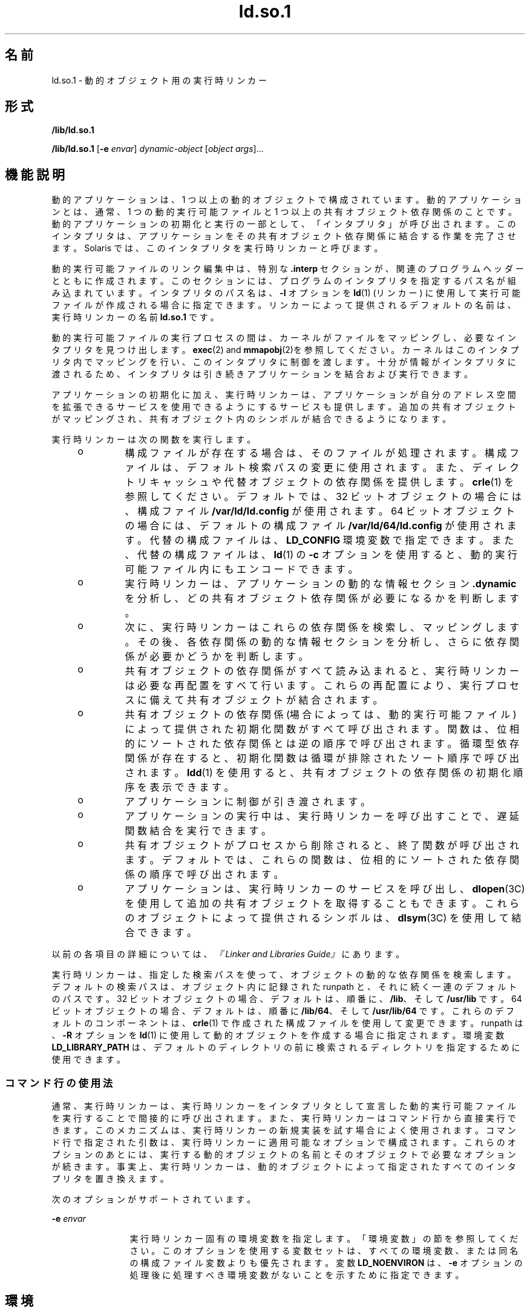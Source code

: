 '\" te
.\" Copyright (c) 1998, 2011, Oracle and/or its affiliates. All rights reserved.
.TH ld.so.1 1 "2011 年 5 月 9 日" "SunOS 5.11" "ユーザーコマンド"
.SH 名前
ld.so.1 \- 動的オブジェクト用の実行時リンカー
.SH 形式
.LP
.nf
\fB/lib/ld.so.1\fR 
.fi

.LP
.nf
\fB/lib/ld.so.1\fR [\fB-e\fR \fIenvar\fR] \fIdynamic-object\fR [\fIobject args\fR]...
.fi

.SH 機能説明
.sp
.LP
動的アプリケーションは、1 つ以上の動的オブジェクトで構成されています。動的アプリケーションとは、通常、1 つの動的実行可能ファイルと 1 つ以上の共有オブジェクト依存関係のことです。動的アプリケーションの初期化と実行の一部として、「インタプリタ」が呼び出されます。\fB\fRこのインタプリタは、アプリケーションをその共有オブジェクト依存関係に結合する作業を完了させます。Solaris では、このインタプリタを実行時リンカーと呼びます。
.sp
.LP
動的実行可能ファイルのリンク編集中は、特別な \fB\&.interp\fR セクションが、関連のプログラムヘッダーとともに作成されます。このセクションには、プログラムのインタプリタを指定するパス名が組み込まれています。インタプリタのパス名は、\fB-I\fR オプションを \fBld\fR(1) (リンカー) に使用して実行可能ファイルが作成される場合に指定できます。リンカーによって提供されるデフォルトの名前は、実行時リンカーの名前 \fBld.so.1\fR です。
.sp
.LP
動的実行可能ファイルの実行プロセスの間は、カーネルがファイルをマッピングし、必要なインタプリタを見つけ出します。\fBexec\fR(2) and \fBmmapobj\fR(2)を参照してください。カーネルはこのインタプリタ内でマッピングを行い、このインタプリタに制御を渡します。十分が情報がインタプリタに渡されるため、インタプリタは引き続きアプリケーションを結合および実行できます。
.sp
.LP
アプリケーションの初期化に加え、実行時リンカーは、アプリケーションが自分のアドレス空間を拡張できるサービスを使用できるようにするサービスも提供します。追加の共有オブジェクトがマッピングされ、共有オブジェクト内のシンボルが結合できるようになります。
.sp
.LP
実行時リンカーは次の関数を実行します。
.RS +4
.TP
.ie t \(bu
.el o
構成ファイルが存在する場合は、そのファイルが処理されます。構成ファイルは、デフォルト検索パスの変更に使用されます。また、ディレクトリキャッシュや代替オブジェクトの依存関係を提供します。\fBcrle\fR(1) を参照してください。デフォルトでは、32 ビットオブジェクトの場合には、構成ファイル \fB/var/ld/ld.config\fR が使用されます。64 ビットオブジェクトの場合には、デフォルトの構成ファイル \fB/var/ld/64/ld.config\fR が使用されます。代替の構成ファイルは、\fBLD_CONFIG\fR 環境変数で指定できます。また、代替の構成ファイルは、\fBld\fR(1) の \fB-c\fR オプションを使用すると、動的実行可能ファイル内にもエンコードできます。
.RE
.RS +4
.TP
.ie t \(bu
.el o
実行時リンカーは、アプリケーションの動的な情報セクション \fB\&.dynamic\fR を分析し、どの共有オブジェクト依存関係が必要になるかを判断します。
.RE
.RS +4
.TP
.ie t \(bu
.el o
次に、実行時リンカーはこれらの依存関係を検索し、マッピングします。その後、各依存関係の動的な情報セクションを分析し、さらに依存関係が必要かどうかを判断します。
.RE
.RS +4
.TP
.ie t \(bu
.el o
共有オブジェクトの依存関係がすべて読み込まれると、実行時リンカーは必要な再配置をすべて行います。これらの再配置により、実行プロセスに備えて共有オブジェクトが結合されます。
.RE
.RS +4
.TP
.ie t \(bu
.el o
共有オブジェクトの依存関係 (場合によっては、動的実行可能ファイル) によって提供された初期化関数がすべて呼び出されます。関数は、位相的にソートされた依存関係とは逆の順序で呼び出されます。循環型依存関係が存在すると、初期化関数は循環が排除されたソート順序で呼び出されます。\fBldd\fR(1) を使用すると、共有オブジェクトの依存関係の初期化順序を表示できます。
.RE
.RS +4
.TP
.ie t \(bu
.el o
アプリケーションに制御が引き渡されます。
.RE
.RS +4
.TP
.ie t \(bu
.el o
アプリケーションの実行中は、実行時リンカーを呼び出すことで、遅延関数結合を実行できます。
.RE
.RS +4
.TP
.ie t \(bu
.el o
共有オブジェクトがプロセスから削除されると、終了関数が呼び出されます。デフォルトでは、これらの関数は、位相的にソートされた依存関係の順序で呼び出されます。
.RE
.RS +4
.TP
.ie t \(bu
.el o
アプリケーションは、実行時リンカーのサービスを呼び出し、\fBdlopen\fR(3C) を使用して追加の共有オブジェクトを取得することもできます。これらのオブジェクトによって提供されるシンボルは、\fBdlsym\fR(3C) を使用して結合できます。
.RE
.sp
.LP
以前の各項目の詳細については、\fI『Linker and Libraries Guide』\fRにあります。
.sp
.LP
実行時リンカーは、指定した検索パスを使って、オブジェクトの動的な依存関係を検索します。デフォルトの検索パスは、オブジェクト内に記録された runpath と、それに続く一連のデフォルトのパスです。32 ビットオブジェクトの場合、デフォルトは、順番に、\fB/lib\fR、そして \fB/usr/lib\fR です。64 ビットオブジェクトの場合、デフォルトは、順番に \fB/lib/64\fR、そして \fB/usr/lib/64\fR です。これらのデフォルトのコンポーネントは、\fBcrle\fR(1) で作成された構成ファイルを使用して変更できます。runpath は、\fB-R\fR オプションを \fBld\fR(1) に使用して動的オブジェクトを作成する場合に指定されます。環境変数 \fBLD_LIBRARY_PATH\fR は、デフォルトのディレクトリの前に検索されるディレクトリを指定するために使用できます。
.SS "コマンド行の使用法"
.sp
.LP
通常、実行時リンカーは、実行時リンカーをインタプリタとして宣言した動的実行可能ファイルを実行することで間接的に呼び出されます。また、実行時リンカーはコマンド行から直接実行できます。このメカニズムは、実行時リンカーの新規実装を試す場合によく使用されます。コマンド行で指定された引数は、実行時リンカーに適用可能なオプションで構成されます。これらのオプションのあとには、実行する動的オブジェクトの名前とそのオブジェクトで必要なオプションが続きます。事実上、実行時リンカーは、動的オブジェクトによって指定されたすべてのインタプリタを置き換えます。
.sp
.LP
次のオプションがサポートされています。
.sp
.ne 2
.mk
.na
\fB\fB-e\fR \fIenvar\fR\fR
.ad
.RS 12n
.rt  
実行時リンカー固有の環境変数を指定します。「環境変数」の節を参照してください。\fB\fRこのオプションを使用する変数セットは、すべての環境変数、または同名の構成ファイル変数よりも優先されます。変数 \fBLD_NOENVIRON\fR は、\fB-e\fR オプションの処理後に処理すべき環境変数がないことを示すために指定できます。
.RE

.SH 環境
.sp
.LP
各環境変数には、\fB_32\fR または \fB_64\fR という接尾辞を指定できます。この接尾辞は、環境変数をそれぞれ 32 ビットまたは 64 ビットプロセス固有のものにします。この環境変数は、接尾辞の付いてない環境変数が有効な場合でも、それに優先します。値なしに指定された環境変数で、\fB_32\fR または \fB_64\fR の接尾辞が付いている場合は、事実上、関連する汎用の環境変数設定が取り消されます。
.sp
.ne 2
.mk
.na
\fB\fBLD_AUDIT\fR、\fBLD_AUDIT_32\fR、および \fBLD_AUDIT_64\fR\fR
.ad
.sp .6
.RS 4n
コロンで区切られたオブジェクトの一覧が実行時リンカーによって読み込まれます。各オブジェクトが読み込まれると、そのオブジェクトは \fILink-Auditing\fR インタフェースルーチンがないかどうか検査されます。存在するルーチンは、\fI『Linker and Libraries Guide』\fRで説明されている \fILink-Auditing\fR インタフェースで指定されているとおりに呼び出されます。\fBld\fR(1) の \fB-p\fR および \fB-P\fR オプションも参照してください。
.RE

.sp
.ne 2
.mk
.na
\fB\fBLD_BIND_LAZY\fR、\fBLD_BIND_LAZY_32\fR、および \fBLD_BIND_LAZY_64\fR\fR
.ad
.sp .6
.RS 4n
実行時リンカーがレイジー結合を実行するデフォルトのモードは、環境変数 \fBLD_BIND_LAZY\fR を NULL 以外の任意の値に指定することで、強制的に設定できます。この設定により、実行時リンカーは、プロセスに読み込まれたすべてのオブジェクトに対して\fBレイジー\fR参照再配置のみを実行します。個々のオブジェクトは、オブジェクトの読み込み時に\fBレイジー\fR参照再配置を実行するように要求できます。\fBld\fR(1) の \fB-z\fR \fBnow\fR オプションおよび \fBRTLD_NOW\fR モードの \fBdlopen\fR(3C) を参照してください。\fBLD_BIND_LAZY\fR が有効になっている場合、\fBレイジー\fR参照再配置の実行要求は抑制されます。
.sp
\fBLD_BIND_LAZY\fR と \fBLD_BIND_NOW\fR が両方とも指定されている場合は、\fBLD_BIND_NOW\fR が優先されます。
.RE

.sp
.ne 2
.mk
.na
\fB\fBLD_BIND_NOW\fR、\fBLD_BIND_NOW_32\fR、および \fBLD_BIND_NOW_64\fR\fR
.ad
.sp .6
.RS 4n
実行時リンカーがレイジー結合を実行するデフォルトのモードは、環境変数 \fBLD_BIND_NOW\fR を NULL 以外の任意の値に指定することで、強制的に設定できます。この設定により、実行時リンカーは、プロセスに読み込まれたすべての遅延のないオブジェクトに対して\fB即時\fR参照と\fBレイジー\fR参照の両方の再配置を実行します。個々のオブジェクトは、オブジェクトの読み込み時に遅延のない\fBレイジー\fR参照再配置を実行するように要求できます。\fBld\fR(1) の \fB-z\fR \fBnow\fR オプションおよび \fBRTLD_NOW\fR モードの \fBdlopen\fR(3C) を参照してください。遅延依存関係は、\fBLD_BIND_NOW\fR および \fBRTLD_NOW\fR の影響を受けません。\fBld\fR(1) の \fB-z\fR \fBdeferred\fR オプションを参照してください。
.sp
\fBLD_BIND_NOW\fR と \fBLD_BIND_LAZY\fR が両方とも指定されている場合は、\fBLD_BIND_NOW\fR が優先されます。
.RE

.sp
.ne 2
.mk
.na
\fB\fBLD_CAP_FILES\fR、\fBLD_CAP_FILES_32\fR、および \fBLD_CAP_FILES_64\fR\fR
.ad
.sp .6
.RS 4n
すべての代替機能に対して検証すべきコンマ区切りのファイル一覧を識別します。\fBLD_PLATCAP\fR、\fBLD_MACHCAP\fR、\fBLD_HWCAP\fR、および \fBLD_SFCAP\fR。
.RE

.sp
.ne 2
.mk
.na
\fB\fBLD_CONFIG\fR、\fBLD_CONFIG_32\fR、および \fBLD_CONFIG_64\fR\fR
.ad
.sp .6
.RS 4n
代替構成ファイルを提供します。構成ファイルは、デフォルト検索パスの変更に使用されます。また、ディレクトリキャッシュや代替オブジェクトの依存関係を提供します。\fBcrle\fR(1) を参照してください。
.RE

.sp
.ne 2
.mk
.na
\fB\fBLD_DEBUG\fR、\fBLD_DEBUG_32\fR、および \fBLD_DEBUG_64\fR\fR
.ad
.sp .6
.RS 4n
コンマまたはコロン区切りのトークン一覧を提供し、実行時リンカーがデバッグ情報を標準エラーに出力するようにします。\fBhelp\fR は、使用可能なトークンをすべて指定した場合と同じ意味を持つ特殊なトークンです。環境変数 \fBLD_DEBUG_OUTPUT\fR は、デバッグ情報の送信先となるファイルを指定するためにも与えられます。ファイル名の末尾には、デバッグ情報を生成するアプリケーションのプロセス \fBID\fR が付けられます。\fBlari\fR(1)を参照してください。
.RE

.sp
.ne 2
.mk
.na
\fB\fBLD_DEMANGLE\fR、\fBLD_DEMANGLE_32\fR、および \fBLD_DEMANGLE_64\fR\fR
.ad
.sp .6
.RS 4n
診断メッセージの一部として使用されるシンボル名はすべて、\fBELF\fR ファイル内で定義されたとおりに表示されます。\fBLD_DEMANGLE\fR が NULL 以外の値に設定された場合、実行時リンカーはすべての C++ シンボル名をデコード (復号化) しようとします。
.RE

.sp
.ne 2
.mk
.na
\fB\fBLD_FLAGS\fR、\fBLD_FLAGS_32\fR、および \fBLD_FLAGS_64\fR\fR
.ad
.sp .6
.RS 4n
環境変数情報を与える代替手段を提供します。\fBLD_\fR\fIXXX\fR 環境変数はすべて、\fIxxx\fR トークンとして指定できます。トークンが複数ある場合は、コンマで区切って指定できます。「使用例」を参照してください。
.RE

.sp
.ne 2
.mk
.na
\fB\fBLD_HWCAP\fR、\fBLD_HWCAP_32\fR、および \fBLD_HWCAP_64\fR\fR
.ad
.sp .6
.RS 4n
代替ハードウェア機能の値を識別します。
.sp
.in +2
.nf
LD_HWCAP=[+-]{\fItoken\fR | \fInumber\fR},....
.fi
.in -2
.sp

接頭辞 "+" を付けると、その機能が代替機能に追加されます。接頭辞 "-" を付けると、その機能が代替機能から削除されます。"+-" がない場合は、その機能が代替機能を置き換えます。
.RE

.sp
.ne 2
.mk
.na
\fB\fBLD_LIBRARY_PATH\fR、\fBLD_LIBRARY_PATH_32\fR、および \fBLD_LIBRARY_PATH_64\fR\fR
.ad
.sp .6
.RS 4n
\fBLD_LIBRARY_PATH\fR 環境変数が設定されている場合、この変数は、実行時リンカーが動的依存関係を探すために使用する検索パスの拡張に使用されます。\fBLD_LIBRARY_PATH\fR は、デフォルトのディレクトリの前に検索されるディレクトリのコンマ区切りの一覧を指定します。\fBLD_LIBRARY_PATH\fR は、\fBld\fR(1) にセマンティクスを追加します。
.RE

.sp
.ne 2
.mk
.na
\fB\fBLD_LOADFLTR\fR、\fBLD_LOADFLTR_32\fR、および \fBLD_LOADFLTR_64\fR\fR
.ad
.sp .6
.RS 4n
フィルタは共有オブジェクト形式です。フィルタは、実行時に代替の共有オブジェクトを選択できるようにして、フィルタ内で定義されるシンボルに実装を提供します。\fBld\fR(1) の \fB-f\fR および \fB-F\fR オプションを参照してください。デフォルトでは、フィルタに対してシンボル解決が発生するまで代替共有オブジェクト処理は延期されます。\fBLD_LOADFLTR\fR が NULL 以外の値に設定されている場合、どのフィルタも読み込まれるとただちに処理されます。\fBld\fR(1) の \fB-z\fR \fBloadfltr\fR オプションも参照してください。
.RE

.sp
.ne 2
.mk
.na
\fB\fBLD_MACHCAP\fR、\fBLD_MACHCAP_32\fR、および \fBLD_MACHCAP_64\fR\fR
.ad
.sp .6
.RS 4n
代替マシンハードウェアの名前を識別します。
.RE

.sp
.ne 2
.mk
.na
\fB\fBLD_NOAUDIT\fR、\fBLD_NOAUDIT_32\fR、および \fBLD_NOAUDIT_64\fR\fR
.ad
.sp .6
.RS 4n
ローカル監査ライブラリは、アプリケーションと共有オブジェクト内で定義できます。\fBld\fR(1) の \fB-p\fR および \fB-P\fR オプションを参照してください。\fBLD_NOAUDIT\fR が NULL 以外の値に設定されている場合、実行時リンカーはローカルの監査ライブラリをすべて無視します。
.RE

.sp
.ne 2
.mk
.na
\fB\fBLD_NOAUXFLTR\fR、\fBLD_NOAUXFLTR_32\fR、および \fBLD_NOAUXFLTR_64\fR\fR
.ad
.sp .6
.RS 4n
補助フィルタは共有オブジェクト形式です。補助フィルタは、実行時に代替の共有オブジェクトを選択できるようにして、フィルタ内で定義されるシンボルに実装を提供します。\fBld\fR(1) の \fB-f\fR オプションを参照してください。\fBLD_NOAUXFLTR\fR が NULL 以外の値が設定されている場合、実行時リンカーはこの代替共有オブジェクトの検索を無効にします。
.RE

.sp
.ne 2
.mk
.na
\fB\fBLD_NOCONFIG\fR、\fBLD_NOCONFIG_32\fR、および \fBLD_NOCONFIG_64\fR\fR
.ad
.sp .6
.RS 4n
デフォルトでは、実行時リンカーは構成ファイルを開いて処理しようとします。\fBLD_NOCONFIG\fR が NULL 以外の値に設定されている場合、実行時リンカーはこの構成ファイル処理を無効にします。
.RE

.sp
.ne 2
.mk
.na
\fB\fBLD_NODIRCONFIG\fR、\fBLD_NODIRCONFIG_32\fR、および \fBLD_NODIRCONFIG_64\fR\fR
.ad
.sp .6
.RS 4n
構成ファイル内で提供されるすべてのディレクトリキャッシュ情報は無視されるため、\fBLD_NOCONFIG\fR のサブセットを提供します。
.RE

.sp
.ne 2
.mk
.na
\fB\fBLD_NODIRECT\fR、\fBLD_NODIRECT_32\fR、および \fBLD_NODIRECT_64\fR\fR
.ad
.sp .6
.RS 4n
直接結合情報は、実行時リンカーに関連オブジェクト内のシンボルを直接検索するように指示します。\fBld\fR(1) の \fB-B\fR \fBdirect\fR オプションを参照してください。直接結合がない場合、実行時リンカーによって実行されるシンボル検索はデフォルトのモデルに従います。\fBLD_NODIRECT\fR が NULL 以外の値に設定されている場合、実行時リンカーは直接結合情報をすべて無視します。
.RE

.sp
.ne 2
.mk
.na
\fB\fBLD_NOENVCONFIG\fR、\fBLD_NOENVCONFIG_32\fR、および \fBLD_NOENVCONFIG_64\fR\fR
.ad
.sp .6
.RS 4n
構成ファイル内で提供されるすべての環境変数は無視されるため、\fBLD_NOCONFIG\fR のサブセットを提供します。
.RE

.sp
.ne 2
.mk
.na
\fB\fBLD_NOLAZYLOAD\fR、\fBLD_NOLAZYLOAD_32\fR、および \fBLD_NOLAZYLOAD_64\fR\fR
.ad
.sp .6
.RS 4n
レイジー読み込みとラベル付けされている依存関係は、その依存関係への明示的な参照が作成されるまでメモリーに読み込まれません。\fBld\fR(1) の \fB-z\fR \fBlazyload\fR オプションを参照してください。\fBLD_NOLAZYLOAD\fR が NULL 以外の値に設定されている場合、実行時リンカーは依存関係のレイジー読み込みのラベルを無視し、その依存関係をただちに読み込みます。
.RE

.sp
.ne 2
.mk
.na
\fB\fBLD_NOOBJALTER\fR、\fBLD_NOOBJALTER_32\fR、および \fBLD_NOOBJALTER_64\fR\fR
.ad
.sp .6
.RS 4n
構成ファイル内で提供されるすべての代替オブジェクト依存関係は無視されるため、\fB LD_NOCONFIG\fR  のサブセットを提供します。
.RE

.sp
.ne 2
.mk
.na
\fB\fBLD_NOVERSION\fR、\fBLD_NOVERSION_32\fR、および \fBLD_NOVERSION_64\fR\fR
.ad
.sp .6
.RS 4n
デフォルトでは、実行時リンカーは、一次実行可能ファイルおよびそのすべての依存関係についてバージョンの依存関係を検証します。\fBLD_NOVERSION\fR が NULL 以外の値が設定されている場合、実行時リンカーはこのバージョンチェックを無効にします。
.RE

.sp
.ne 2
.mk
.na
\fB\fBLD_ORIGIN\fR、\fBLD_ORIGIN_32\fR、および \fBLD_ORIGIN_64\fR\fR
.ad
.sp .6
.RS 4n
\fB$ORIGIN\fR の即時処理は、環境変数 \fBLD_ORIGIN\fR を NULL 以外の値に設定することによって開始できます。Solaris 9 より前のバージョンでは、このオプションは、\fB$ORIGIN\fR 文字列トークンを使用する依存関係を検索する前に\fBchdir\fR(2) を呼び出すアプリケーションにとって便利なオプションでした。現在では、デフォルトで実行時リンカーが現在の作業用ディレクトリを作成するため、このオプションは不要です。
.RE

.sp
.ne 2
.mk
.na
\fB\fBLD_PLATCAP\fR、\fBLD_PLATCAP_32\fR、および \fBLD_PLATCAP_64\fR\fR
.ad
.sp .6
.RS 4n
代替プラットフォームの名前を識別します。
.RE

.sp
.ne 2
.mk
.na
\fB\fBLD_PRELOAD\fR、\fBLD_PRELOAD_32\fR、および \fBLD_PRELOAD_64\fR\fR
.ad
.sp .6
.RS 4n
スペース区切りの共有オブジェクトの一覧を提供します。これらのオブジェクトは、実行されるプログラムのあとに読み込まれますが、そのプログラムが参照するほかの共有オブジェクトより早く読み込まれます。事前に読み込まれたオブジェクトによって提供されるシンボル定義は、プログラムが参照する共有オブジェクトによって作成された参照に挿入されます。事前に読み込まれたオブジェクトによって提供されるシンボル定義は、プログラムによって提供されるシンボル定義には挿入されません。
.RE

.sp
.ne 2
.mk
.na
\fB\fBLD_PROFILE\fR、\fBLD_PROFILE_32\fR、および \fBLD_PROFILE_64\fR\fR
.ad
.sp .6
.RS 4n
実行時リンカーによってプロファイルが作成される共有オブジェクトを定義します。プロファイルの作成が有効な場合、プロファイリングバッファーファイルが作成され、マッピングされます。バッファーファイル名はプロファイルが作成される共有オブジェクトの名前で、拡張子は \fB\&.profile\fR となります。デフォルトでは、このバッファーは \fB/var/tmp\fR の下に置かれます。また、環境変数 \fBLD_PROFILE_OUTPUT\fR が、プロファイリングバッファーを置く代替ディレクトリを示すために設定されます。
.sp
プロファイリングバッファーには、\fBprofil\fR(2) と呼び出し回数情報が含まれます。この情報は、\fBcc\fR の \fB-xpg\fR オプションにリンクされたプログラムによって生成される \fIgmon.out\fR 情報と同様です。指定された共有オブジェクトを使用し、この環境変数が設定されているときに動作するアプリケーションはすべて、プロファイルバッファーにデータを蓄積します。「注意事項」も参照してください。プロファイルバッファー情報は、\fBgprof\fR(1) を使用して検査できます。
.sp
\fBLD_PROFILE\fR によるプロファイル作成方法は、コンパイルシステムによって提供されることがあるほかの方法の代替手段です。プロファイルが作成される共有オブジェクトでは設定を行う必要はまったくなく、\fBLD_PROFILE\fR をプロファイルが設定されているアプリケーションと組み合わせてはいけません。共有オブジェクトのプロファイル作成について詳しくは、\fI『Linker and Libraries Guide』\fRを参照してください。
.RE

.sp
.ne 2
.mk
.na
\fB\fBLD_SFCAP\fR、\fBLD_SFCAP_32\fR、および \fBLD_SFCAP_64\fR\fR
.ad
.sp .6
.RS 4n
代替ソフトウェア機能の値を識別します。
.sp
.in +2
.nf
LD_SFCAP=[+-]{\fItoken\fR | \fInumber\fR},....
.fi
.in -2
.sp

接頭辞 "+" を付けると、その機能が代替機能に追加されます。接頭辞 "-" を付けると、その機能が代替機能から削除されます。"+-" がない場合は、その機能が代替機能を置き換えます。
.RE

.sp
.ne 2
.mk
.na
\fB\fBLD_SIGNAL\fR、\fBLD_SIGNAL_32\fR、および \fBLD_SIGNAL_64\fR\fR
.ad
.sp .6
.RS 4n
致命的な実行時エラーの発生時に、実行時リンカーがプロセスを強制終了するために使用する「数値」シグナル番号を提供します。\fB\fR\fBthr_kill\fR(3C)を参照してください。デフォルトでは、\fBSIGKILL\fR が使用されます。たとえば、代替シグナル番号が \fB6\fR (\fBSIGABRT\fR) の場合、デバッグを支援するコアファイルを作成できます。\fBdlinfo\fR(3C) への \fBRTLD_DI_SETSIGNAL\fR 要求も参照してください。
.RE

.sp
.LP
文字列 '\fBLD_\fR' で始まる環境変数名は、\fBld\fR(1) と \fBld.so.1 \fR の拡張用として予約されています。
.SH セキュリティ
.sp
.LP
セキュリティー保護されたプロセスでは、悪意のある依存関係の置換またはシンボルの割り込みを防ぐため、依存関係と runpath の評価にいくつかの制約があります。
.sp
.LP
実行時リンカーは、\fBissetugid\fR(2) システム呼び出しがプロセスに対して true を返した場合、そのプロセスを安全と分類します。
.sp
.LP
32 ビットオブジェクトの場合、実行時リンカーが認識しているデフォルトのトラストディレクトリは、\fB/lib/secure/\fR と \fB/usr/lib/secure/\fR です。64 ビットオブジェクトの場合、デフォルトのトラストディレクトリは \fB/lib/secure/64\fR と \fB/usr/lib/secure/64\fR です。ユーティリティー \fBcrle\fR(1) を使用すれば、セキュリティー保護されたアプリケーション向けに追加のトラストディレクトリを指定できます。この方法を使用する場合には、管理者は、ターゲットディレクトリを悪意のある侵入から適切に保護する必要があります。
.sp
.LP
あるセキュリティー保護されたプロセスに対して \fBLD_LIBRARY_PATH\fR ファミリ環境変数が有効になっている場合、実行時リンカーの検索規則を拡張するために使用されるのは、この変数に指定された「トラスト」ディレクトリだけです。\fB\fR
.sp
.LP
セキュリティー保護されたプロセスでは、アプリケーションまたはその依存関係のいずれかによって提供される runpath コンポーネントは、そのコンポーネントがフルパス名 (つまり、'\fB/\fR' で始まるパス名) である場合に使用されます。
.sp
.LP
セキュリティー保護されたプロセスでは、\fB$ORIGIN\fR 文字列の拡張は、その文字列がトラストディレクトリに拡張されるときに限り許可されます。\fB\fRただし、\fB$ORIGIN\fR を展開することですでに依存関係を提供したディレクトリに一致する場合、そのディレクトリは暗黙にセキュリティー保護されます。このディレクトリは、追加の依存関係を提供するために使用できます。
.sp
.LP
セキュリティー保護されたプロセスでは、\fBLD_CONFIG\fR は無視されます。ただし、セキュリティー保護されたアプリケーションで記録された構成ファイルは使用されます。\fBld\fR(1) の \fB-c\fR オプションを参照してください。記録される構成ファイルは、フルパス名 (つまり、'\fB/\fR' で始まるパス名) にする必要があります。記録される構成ファイルが \fB$ORIGIN\fR 文字列を使用する場合、そのファイルは既知のトラストディレクトリに制限されます。セキュリティー保護されたアプリケーション内の構成ファイルを記録する開発者は、構成ファイルディレクトリを悪意のある侵入から適切に保護する必要があります。記録された構成ファイルがない場合、セキュリティー保護されたプロセスは、構成ファイルがあれば、デフォルトの構成ファイルを使用します。\fBcrle\fR(1) を参照してください。
.sp
.LP
セキュリティー保護されたプロセスでは、\fBLD_SIGNAL\fR は無視されます。
.sp
.LP
追加のオブジェクトは、\fBLD_PRELOAD\fR または \fBLD_AUDIT\fR 環境変数を使用すると、セキュリティー保護されたプロセスで読み込むことができます。これらのオブジェクトは「フル」パス名または「単純」ファイル名で指定しなければなりません。\fB\fR\fB\fRフルパス名は、既知の「トラスト」ディレクトリに限定されます。\fB\fR単純ファイル名 (名前に '\fB/\fR' が付いていない) は、前述した検索パスの制約に従って配置されます。単純ファイル名は、既知の「トラスト」ディレクトリにのみ解決されることになります。\fB\fR
.sp
.LP
セキュリティー保護されたプロセスでは、単純ファイル名を構成する依存関係は、前述のパス名の制約を使用して処理されます。フルパス名または相対パス名で表示された依存関係は、そのまま使用されます。したがって、セキュリティー保護されたプロセスの開発者は、フルパス名または相対パス名依存関係として参照されるターゲットディレクトリを悪意のある侵入から適切に保護する必要があります。
.sp
.LP
セキュリティー保護されたプロセスを作成する場合、依存関係を表したり、\fBdlopen\fR(3C) パス名を作成したりするために相対パス名を使用してはいけません。\fB\fRこの制約は、アプリケーションと「すべての」依存関係に適用するようにしてください。\fB\fR
.SH 使用例
.LP
\fB例 1 \fRLD_FLAGS のグループ環境変数情報への使用
.sp
.LP
\fBLD_FLAGS\fR の次の使用法は、環境変数 \fBLD_BIND_NOW\fR と \fBLD_LIBRARY_PATH\fR をそれぞれ 32 ビットアプリケーション用に設定することと同等です。

.sp
.in +2
.nf
example% \fBLD_FLAGS_32=bind_now,library_path=/lib/one:/lib/two\fR
.fi
.in -2
.sp

.sp
.LP
\fBLD_FLAGS\fR の次の使用法は、環境変数 \fBLD_LIBRARY_PATH\fR と \fBLD_PRELOAD\fR をそれぞれ 64 ビットアプリケーション用に設定することと同等です。

.sp
.in +2
.nf
example% \fBLD_FLAGS_64=library_path=/lib/one/64,preload=foo.so\fR
.fi
.in -2
.sp

.SH ファイル
.sp
.ne 2
.mk
.na
\fB\fB/lib/ld.so.1\fR\fR
.ad
.sp .6
.RS 4n
デフォルトの実行時リンカー。
.RE

.sp
.ne 2
.mk
.na
\fB\fB/lib/libc.so.1\fR\fR
.ad
.sp .6
.RS 4n
\fBSVID ABI\fR 互換性のための代替インタプリタ
.RE

.sp
.ne 2
.mk
.na
\fB\fB/usr/lib/0@0.so.1\fR\fR
.ad
.sp .6
.RS 4n
NULL 文字ポインタをサポートする互換性ライブラリ。「注意事項」を参照してください。
.RE

.sp
.ne 2
.mk
.na
\fB\fB/lib/secure\fR および \fB/usr/lib/secure\fR\fR
.ad
.sp .6
.RS 4n
セキュリティー保護されたアプリケーション用の \fBLD_PRELOAD\fR の位置。
.RE

.sp
.ne 2
.mk
.na
\fB\fB/lib/secure/64\fR および \fB/usr/lib/secure/64\fR\fR
.ad
.sp .6
.RS 4n
セキュリティー保護された 64 ビットアプリケーション用の \fBLD_PRELOAD\fR の位置。
.RE

.sp
.ne 2
.mk
.na
\fB\fB/lib/64/ld.so.1\fR\fR
.ad
.sp .6
.RS 4n
64 ビットアプリケーション用のデフォルトの実行時リンカー。
.RE

.sp
.ne 2
.mk
.na
\fB\fB/usr/lib/64/0@0.so.1\fR\fR
.ad
.sp .6
.RS 4n
NULL 文字ポインタをサポートする 64 ビット互換性ライブラリ。「注意事項」を参照してください。
.RE

.sp
.ne 2
.mk
.na
\fB\fB/var/ld/ld.config\fR\fR
.ad
.sp .6
.RS 4n
32 ビットアプリケーション用のデフォルトの構成ファイル。
.RE

.sp
.ne 2
.mk
.na
\fB\fB/var/ld/64/ld.config\fR\fR
.ad
.sp .6
.RS 4n
64 ビットアプリケーション用のデフォルトの構成ファイル。
.RE

.SH 属性
.sp
.LP
属性についての詳細は、\fBattributes\fR(5) を参照してください。
.sp

.sp
.TS
tab() box;
cw(2.75i) |cw(2.75i) 
lw(2.75i) |lw(2.75i) 
.
属性タイプ属性値
_
使用条件system/linker
.TE

.SH 関連項目
.sp
.LP
\fBcrle\fR(1), \fBgprof\fR(1), \fBlari\fR(1), \fBld\fR(1), \fBldd\fR(1), \fBexec\fR(2), \fBissetugid\fR(2), \fBmmapobj\fR(2), \fBprofil\fR(2), \fBdladdr\fR(3C), \fBdlclose\fR(3C), \fBdldump\fR(3C), \fBdlerror\fR(3C), \fBdlinfo\fR(3C), \fBdlopen\fR(3C), \fBdlsym\fR(3C), \fBthr_kill\fR(3C), \fBproc\fR(4), \fBattributes\fR(5)
.sp
.LP
\fI『Linker and Libraries Guide』\fR
.SH 注意事項
.sp
.LP
\fBLD_PROFILE\fR を、\fBproc\fR(4) のユーザーなど、ほかのプロセス監視方法と組み合わせて使う場合は注意してください。プロセス監視方法が複数あると、デッドロック条件が発生してプロファイルバッファーがロックされたままになるおそれがあります。ロックされたバッファーは、プロファイル情報を記録しようとするプロセスをすべてブロックします。この問題が発生する可能性を減らすために、実行時リンカーのプロファイル実装は、起動時にプロセスが監視されているどうかを確認します。その場合、プロセスのプロファイル作成は何も出力されずに無効にされます。ただし、このメカニズムでは、このプロセスに付随する監視プロセスをプロセスの実行中に取得できません。
.sp
.LP
ユーザー互換性ライブラリ \fB/usr/lib/0@0.so.1\fR では、\fB0\fR の値を位置 0 で設定するメカニズムを利用できます。アプリケーションの中には、NULL 文字ポインタを NULL 文字列へのポインタと同じように処理するべきだと誤って解釈するものがあります。このようなアプリケーションでは、NULL 文字ポインタに対してアクセスがあるとセグメンテーション違反が発生します。\fBLD_PRELOAD\fR を使用して実行時にこのライブラリがそのようなアプリケーションに追加されると、こうした誤動作が起こりやすい環境が作られます。しかし、ユーザー互換性ライブラリは、このようなアプリケーションを生成するためのものでも、こうした特殊なプログラミング作業を奨励するためのものでもありません。
.sp
.LP
ほとんどの場合、\fB/usr/lib/0@0.so.1\fR が存在していても問題はなく、これを必要としないプログラムに事前に読み込まれてもかまいません。ただし、例外があります。\fBJVM\fR (Java 仮想マシン) など一部のアプリケーションでは、NULL ポインタへのアクセスによってセグメント違反が発生する必要があります。\fBJVM\fR などのアプリケーションでは、\fB/usr/lib/0@0.so\fR を事前に読み込まないようにしてください。
